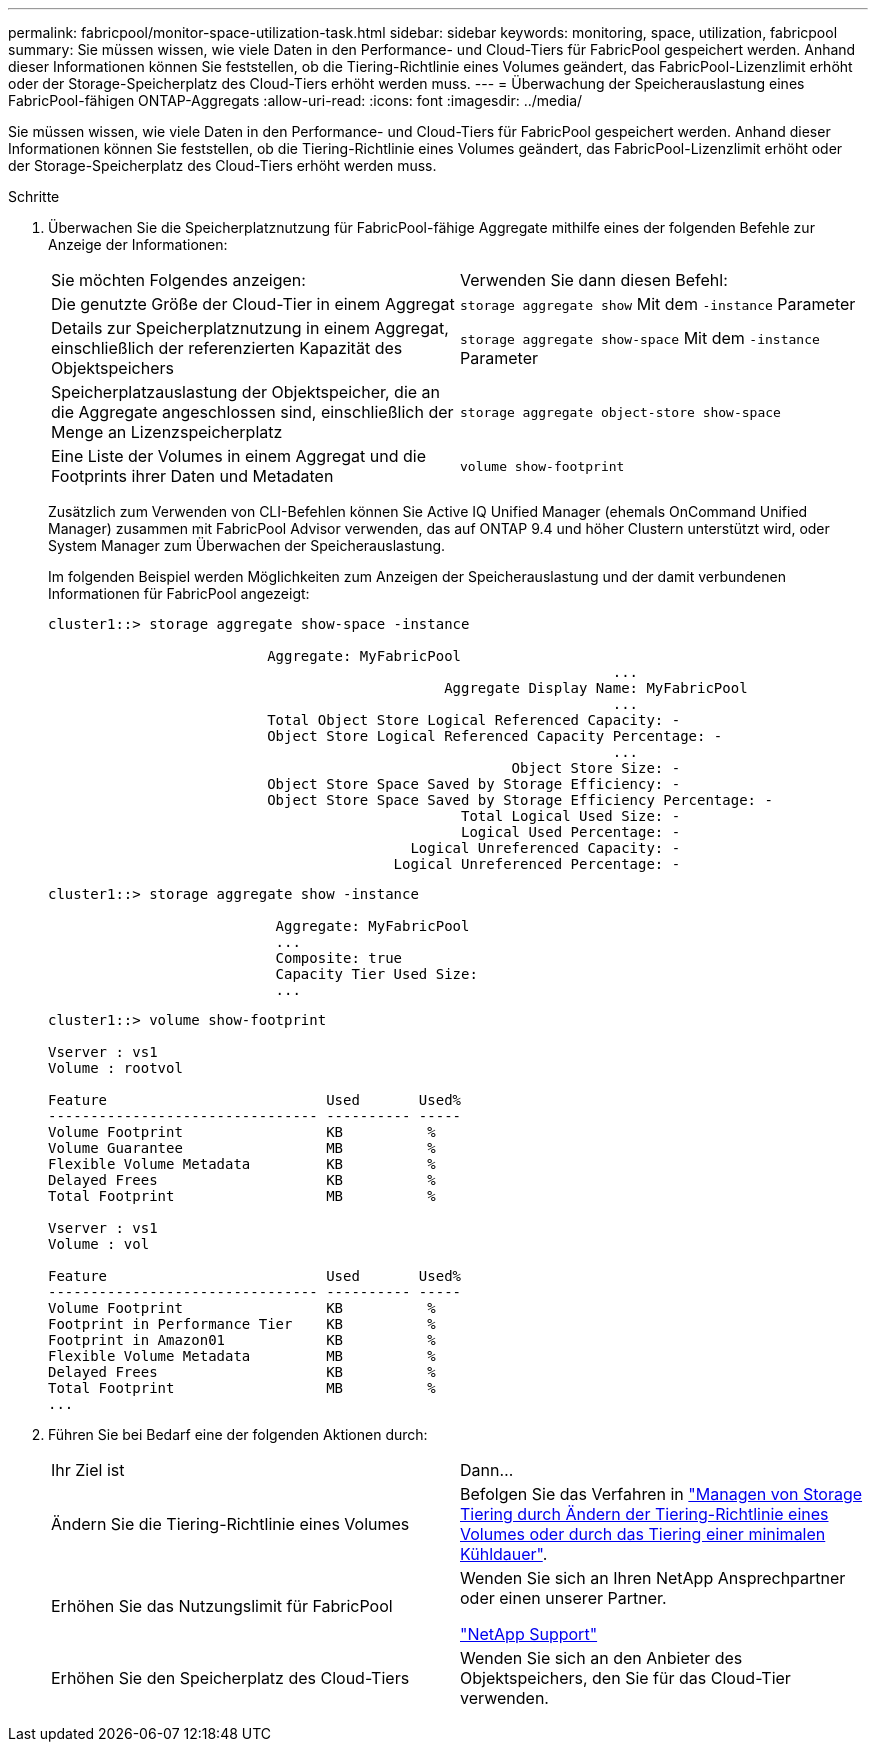 ---
permalink: fabricpool/monitor-space-utilization-task.html 
sidebar: sidebar 
keywords: monitoring, space, utilization, fabricpool 
summary: Sie müssen wissen, wie viele Daten in den Performance- und Cloud-Tiers für FabricPool gespeichert werden. Anhand dieser Informationen können Sie feststellen, ob die Tiering-Richtlinie eines Volumes geändert, das FabricPool-Lizenzlimit erhöht oder der Storage-Speicherplatz des Cloud-Tiers erhöht werden muss. 
---
= Überwachung der Speicherauslastung eines FabricPool-fähigen ONTAP-Aggregats
:allow-uri-read: 
:icons: font
:imagesdir: ../media/


[role="lead"]
Sie müssen wissen, wie viele Daten in den Performance- und Cloud-Tiers für FabricPool gespeichert werden. Anhand dieser Informationen können Sie feststellen, ob die Tiering-Richtlinie eines Volumes geändert, das FabricPool-Lizenzlimit erhöht oder der Storage-Speicherplatz des Cloud-Tiers erhöht werden muss.

.Schritte
. Überwachen Sie die Speicherplatznutzung für FabricPool-fähige Aggregate mithilfe eines der folgenden Befehle zur Anzeige der Informationen:
+
|===


| Sie möchten Folgendes anzeigen: | Verwenden Sie dann diesen Befehl: 


 a| 
Die genutzte Größe der Cloud-Tier in einem Aggregat
 a| 
`storage aggregate show` Mit dem `-instance` Parameter



 a| 
Details zur Speicherplatznutzung in einem Aggregat, einschließlich der referenzierten Kapazität des Objektspeichers
 a| 
`storage aggregate show-space` Mit dem `-instance` Parameter



 a| 
Speicherplatzauslastung der Objektspeicher, die an die Aggregate angeschlossen sind, einschließlich der Menge an Lizenzspeicherplatz
 a| 
`storage aggregate object-store show-space`



 a| 
Eine Liste der Volumes in einem Aggregat und die Footprints ihrer Daten und Metadaten
 a| 
`volume show-footprint`

|===
+
Zusätzlich zum Verwenden von CLI-Befehlen können Sie Active IQ Unified Manager (ehemals OnCommand Unified Manager) zusammen mit FabricPool Advisor verwenden, das auf ONTAP 9.4 und höher Clustern unterstützt wird, oder System Manager zum Überwachen der Speicherauslastung.

+
Im folgenden Beispiel werden Möglichkeiten zum Anzeigen der Speicherauslastung und der damit verbundenen Informationen für FabricPool angezeigt:

+
[listing]
----
cluster1::> storage aggregate show-space -instance

                          Aggregate: MyFabricPool
                                                                   ...
                                               Aggregate Display Name: MyFabricPool
                                                                   ...
                          Total Object Store Logical Referenced Capacity: -
                          Object Store Logical Referenced Capacity Percentage: -
                                                                   ...
                                                       Object Store Size: -
                          Object Store Space Saved by Storage Efficiency: -
                          Object Store Space Saved by Storage Efficiency Percentage: -
                                                 Total Logical Used Size: -
                                                 Logical Used Percentage: -
                                           Logical Unreferenced Capacity: -
                                         Logical Unreferenced Percentage: -

----
+
[listing]
----
cluster1::> storage aggregate show -instance

                           Aggregate: MyFabricPool
                           ...
                           Composite: true
                           Capacity Tier Used Size:
                           ...
----
+
[listing]
----
cluster1::> volume show-footprint

Vserver : vs1
Volume : rootvol

Feature                          Used       Used%
-------------------------------- ---------- -----
Volume Footprint                 KB          %
Volume Guarantee                 MB          %
Flexible Volume Metadata         KB          %
Delayed Frees                    KB          %
Total Footprint                  MB          %

Vserver : vs1
Volume : vol

Feature                          Used       Used%
-------------------------------- ---------- -----
Volume Footprint                 KB          %
Footprint in Performance Tier    KB          %
Footprint in Amazon01            KB          %
Flexible Volume Metadata         MB          %
Delayed Frees                    KB          %
Total Footprint                  MB          %
...
----
. Führen Sie bei Bedarf eine der folgenden Aktionen durch:
+
|===


| Ihr Ziel ist | Dann... 


 a| 
Ändern Sie die Tiering-Richtlinie eines Volumes
 a| 
Befolgen Sie das Verfahren in link:modify-tiering-policy-cooling-period-task.html["Managen von Storage Tiering durch Ändern der Tiering-Richtlinie eines Volumes oder durch das Tiering einer minimalen Kühldauer"].



 a| 
Erhöhen Sie das Nutzungslimit für FabricPool
 a| 
Wenden Sie sich an Ihren NetApp Ansprechpartner oder einen unserer Partner.

https://mysupport.netapp.com/site/global/dashboard["NetApp Support"^]



 a| 
Erhöhen Sie den Speicherplatz des Cloud-Tiers
 a| 
Wenden Sie sich an den Anbieter des Objektspeichers, den Sie für das Cloud-Tier verwenden.

|===

